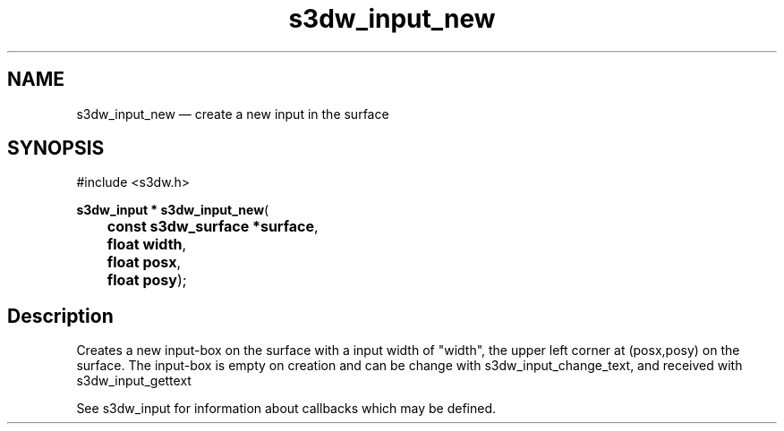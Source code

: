.TH "s3dw_input_new" "3" 
.SH "NAME" 
s3dw_input_new \(em create a new input in the surface 
.SH "SYNOPSIS" 
.PP 
.nf 
#include <s3dw.h> 
.sp 1 
\fBs3dw_input * \fBs3dw_input_new\fP\fR( 
\fB	const s3dw_surface *\fBsurface\fR\fR, 
\fB	float \fBwidth\fR\fR, 
\fB	float \fBposx\fR\fR, 
\fB	float \fBposy\fR\fR); 
.fi 
.SH "Description" 
.PP 
Creates a new input-box on the surface with a input width of "width", the upper left corner at (posx,posy) on the surface. The input-box is empty on creation and can be change with s3dw_input_change_text, and received with s3dw_input_gettext 
.PP 
See s3dw_input for information about callbacks which may be defined.          
.\" created by instant / docbook-to-man
